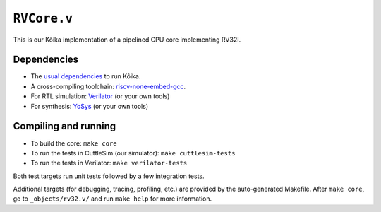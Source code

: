 ==============
 ``RVCore.v``
==============

This is our Kôika implementation of a pipelined CPU core implementing RV32I.

Dependencies
============

- The `usual dependencies <../../README.rst>`_ to run Kôika.
- A cross-compiling toolchain: `riscv-none-embed-gcc <https://github.com/xpack-dev-tools/riscv-none-embed-gcc-xpack/releases/>`_.
- For RTL simulation: `Verilator <https://www.veripool.org/wiki/verilator>`_ (or your own tools)
- For synthesis: `YoSys <http://www.clifford.at/yosys/>`_ (or your own tools)

Compiling and running
=====================

- To build the core: ``make core``
- To run the tests in CuttleSim (our simulator): ``make cuttlesim-tests``
- To run the tests in Verilator: ``make verilator-tests``

Both test targets run unit tests followed by a few integration tests.

Additional targets (for debugging, tracing, profiling, etc.) are provided by the auto-generated Makefile.  After ``make core``, go to ``_objects/rv32.v/`` and run ``make help`` for more information.
